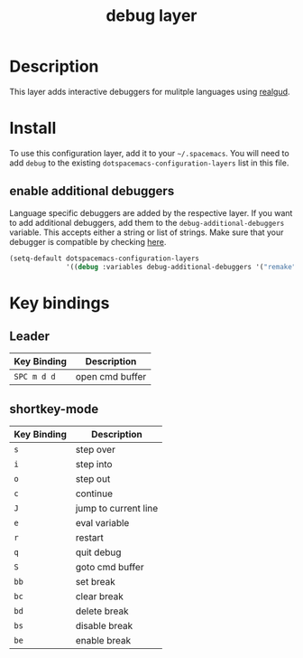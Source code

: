 #+TITLE: debug layer

[[file:img/debug.png]]

* Table of Contents                                        :TOC_4_gh:noexport:
- [[#description][Description]]
- [[#install][Install]]
  - [[#enable-additional-debuggers][enable additional debuggers]]
- [[#key-bindings][Key bindings]]
  - [[#leader][Leader]]
  - [[#shortkey-mode][shortkey-mode]]

* Description
This layer adds interactive debuggers for mulitple languages using [[https://github.com/realgud/realgud][realgud]].

* Install
To use this configuration layer, add it to your =~/.spacemacs=. You will need to
add =debug= to the existing =dotspacemacs-configuration-layers= list in this
file.

** enable additional debuggers
Language specific debuggers are added by the respective layer. If you want to
add additional debuggers, add them to the =debug-additional-debuggers= variable.
This accepts either a string or list of strings. Make sure that your debugger is
compatible by checking [[https://github.com/realgud/realgud/wiki/Debuggers-Supported][here]].

#+BEGIN_SRC emacs-lisp
  (setq-default dotspacemacs-configuration-layers
                '((debug :variables debug-additional-debuggers '("remake" "nodejs"))))
#+END_SRC

* Key bindings

** Leader

 | Key Binding | Description     |
 |-------------+-----------------|
 | ~SPC m d d~ | open cmd buffer |

** shortkey-mode

 | Key Binding | Description          |
 |-------------+----------------------|
 | ~s~         | step over            |
 | ~i~         | step into            |
 | ~o~         | step out             |
 | ~c~         | continue             |
 | ~J~         | jump to current line |
 | ~e~         | eval variable        |
 | ~r~         | restart              |
 | ~q~         | quit debug           |
 | ~S~         | goto cmd buffer      |
 | ~bb~        | set break            |
 | ~bc~        | clear break          |
 | ~bd~        | delete break         |
 | ~bs~        | disable break        |
 | ~be~        | enable break         |
